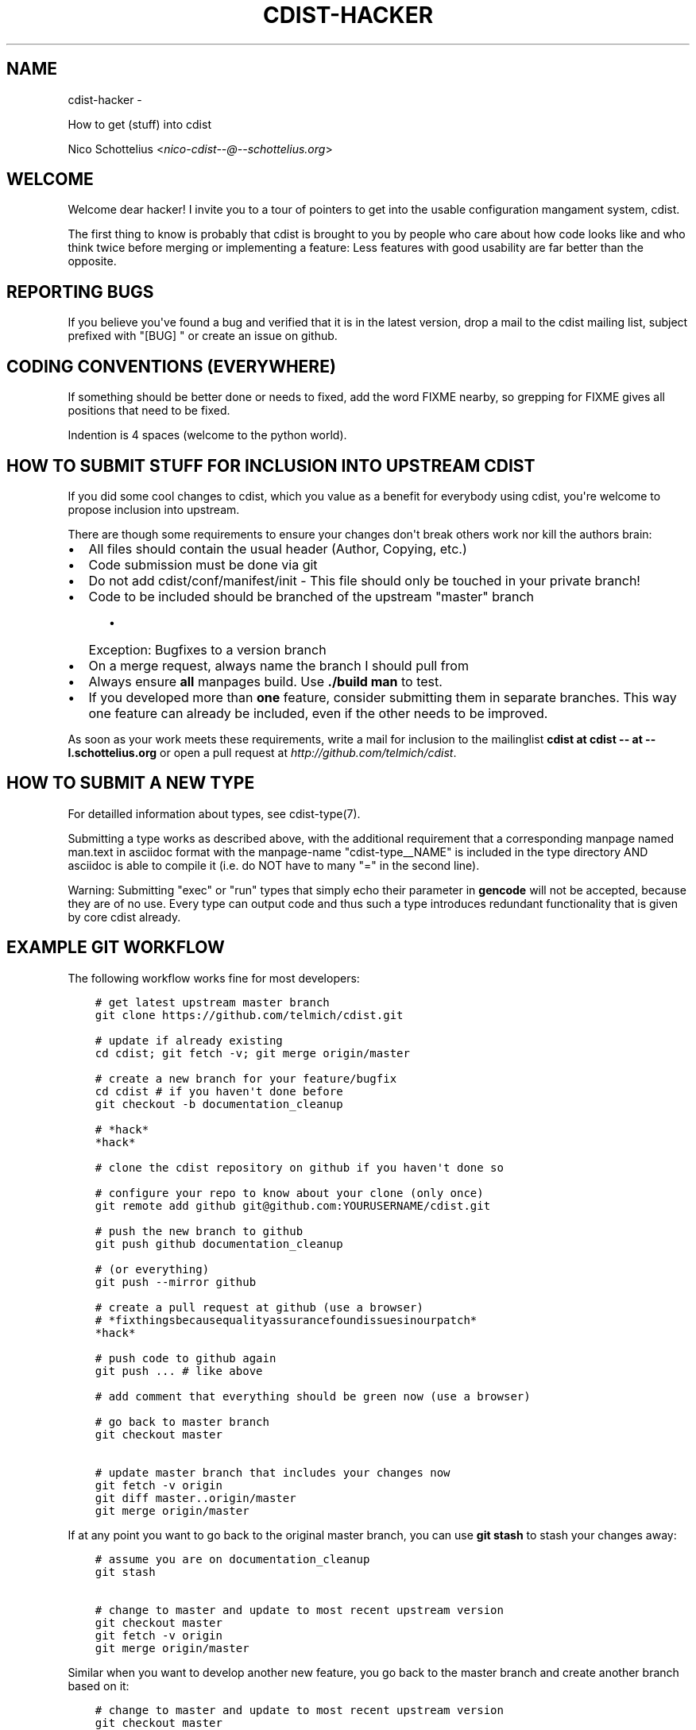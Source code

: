 .\" Man page generated from reStructuredText.
.
.TH "CDIST-HACKER" "7" "May 27, 2016" "4.1.0dp" "cdist"
.SH NAME
cdist-hacker \- 
.
.nr rst2man-indent-level 0
.
.de1 rstReportMargin
\\$1 \\n[an-margin]
level \\n[rst2man-indent-level]
level margin: \\n[rst2man-indent\\n[rst2man-indent-level]]
-
\\n[rst2man-indent0]
\\n[rst2man-indent1]
\\n[rst2man-indent2]
..
.de1 INDENT
.\" .rstReportMargin pre:
. RS \\$1
. nr rst2man-indent\\n[rst2man-indent-level] \\n[an-margin]
. nr rst2man-indent-level +1
.\" .rstReportMargin post:
..
.de UNINDENT
. RE
.\" indent \\n[an-margin]
.\" old: \\n[rst2man-indent\\n[rst2man-indent-level]]
.nr rst2man-indent-level -1
.\" new: \\n[rst2man-indent\\n[rst2man-indent-level]]
.in \\n[rst2man-indent\\n[rst2man-indent-level]]u
..
.sp
How to get (stuff) into cdist
.sp
Nico Schottelius <\fI\%nico\-cdist\-\-@\-\-schottelius.org\fP>
.SH WELCOME
.sp
Welcome dear hacker! I invite you to a tour of pointers to
get into the usable configuration mangament system, cdist.
.sp
The first thing to know is probably that cdist is brought to
you by people who care about how code looks like and who think
twice before merging or implementing a feature: Less features
with good usability are far better than the opposite.
.SH REPORTING BUGS
.sp
If you believe you\(aqve found a bug and verified that it is
in the latest version, drop a mail to the cdist mailing list,
subject prefixed with "[BUG] " or create an issue on github.
.SH CODING CONVENTIONS (EVERYWHERE)
.sp
If something should be better done or needs to fixed, add the word FIXME
nearby, so grepping for FIXME gives all positions that need to be fixed.
.sp
Indention is 4 spaces (welcome to the python world).
.SH HOW TO SUBMIT STUFF FOR INCLUSION INTO UPSTREAM CDIST
.sp
If you did some cool changes to cdist, which you value as a benefit for
everybody using cdist, you\(aqre welcome to propose inclusion into upstream.
.sp
There are though some requirements to ensure your changes don\(aqt break others
work nor kill the authors brain:
.INDENT 0.0
.IP \(bu 2
All files should contain the usual header (Author, Copying, etc.)
.IP \(bu 2
Code submission must be done via git
.IP \(bu 2
Do not add cdist/conf/manifest/init \- This file should only be touched in your
private branch!
.IP \(bu 2
Code to be included should be branched of the upstream "master" branch
.INDENT 2.0
.INDENT 3.5
.INDENT 0.0
.IP \(bu 2
Exception: Bugfixes to a version branch
.UNINDENT
.UNINDENT
.UNINDENT
.IP \(bu 2
On a merge request, always name the branch I should pull from
.IP \(bu 2
Always ensure \fBall\fP manpages build. Use \fB\&./build man\fP to test.
.IP \(bu 2
If you developed more than \fBone\fP feature, consider submitting them in
separate branches. This way one feature can already be included, even if
the other needs to be improved.
.UNINDENT
.sp
As soon as your work meets these requirements, write a mail
for inclusion to the mailinglist \fBcdist at cdist \-\- at \-\- l.schottelius.org\fP
or open a pull request at \fI\%http://github.com/telmich/cdist\fP\&.
.SH HOW TO SUBMIT A NEW TYPE
.sp
For detailled information about types, see cdist\-type(7).
.sp
Submitting a type works as described above, with the additional requirement
that a corresponding manpage named man.text in asciidoc format with
the manpage\-name "cdist\-type__NAME" is included in the type directory
AND asciidoc is able to compile it (i.e. do NOT have to many "=" in the second
line).
.sp
Warning: Submitting "exec" or "run" types that simply echo their parameter in
\fBgencode\fP will not be accepted, because they are of no use. Every type can output
code and thus such a type introduces redundant functionality that is given by
core cdist already.
.SH EXAMPLE GIT WORKFLOW
.sp
The following workflow works fine for most developers:
.INDENT 0.0
.INDENT 3.5
.sp
.nf
.ft C
# get latest upstream master branch
git clone https://github.com/telmich/cdist.git

# update if already existing
cd cdist; git fetch \-v; git merge origin/master

# create a new branch for your feature/bugfix
cd cdist # if you haven\(aqt done before
git checkout \-b documentation_cleanup

# *hack*
*hack*

# clone the cdist repository on github if you haven\(aqt done so

# configure your repo to know about your clone (only once)
git remote add github git@github.com:YOURUSERNAME/cdist.git

# push the new branch to github
git push github documentation_cleanup

# (or everything)
git push \-\-mirror github

# create a pull request at github (use a browser)
# *fixthingsbecausequalityassurancefoundissuesinourpatch*
*hack*

# push code to github again
git push ... # like above

# add comment that everything should be green now (use a browser)

# go back to master branch
git checkout master

# update master branch that includes your changes now
git fetch \-v origin
git diff master..origin/master
git merge origin/master
.ft P
.fi
.UNINDENT
.UNINDENT
.sp
If at any point you want to go back to the original master branch, you can
use \fBgit stash\fP to stash your changes away:
.INDENT 0.0
.INDENT 3.5
.sp
.nf
.ft C
# assume you are on documentation_cleanup
git stash

# change to master and update to most recent upstream version
git checkout master
git fetch \-v origin
git merge origin/master
.ft P
.fi
.UNINDENT
.UNINDENT
.sp
Similar when you want to develop another new feature, you go back
to the master branch and create another branch based on it:
.INDENT 0.0
.INDENT 3.5
.sp
.nf
.ft C
# change to master and update to most recent upstream version
git checkout master
git fetch \-v origin
git merge origin/master

git checkout \-b another_feature
.ft P
.fi
.UNINDENT
.UNINDENT
.sp
(you can repeat the code above for as many features as you want to develop
in parallel)
.SH SEE ALSO
.INDENT 0.0
.IP \(bu 2
\fI\%cdist(1)\fP
.IP \(bu 2
git(1)
.IP \(bu 2
git\-checkout(1)
.IP \(bu 2
git\-stash(1)
.UNINDENT
.SH COPYING
.sp
Copyright (C) 2011\-2013 Nico Schottelius. Free use of this software is
granted under the terms of the GNU General Public License version 3 (GPLv3).
.\" Generated by docutils manpage writer.
.
